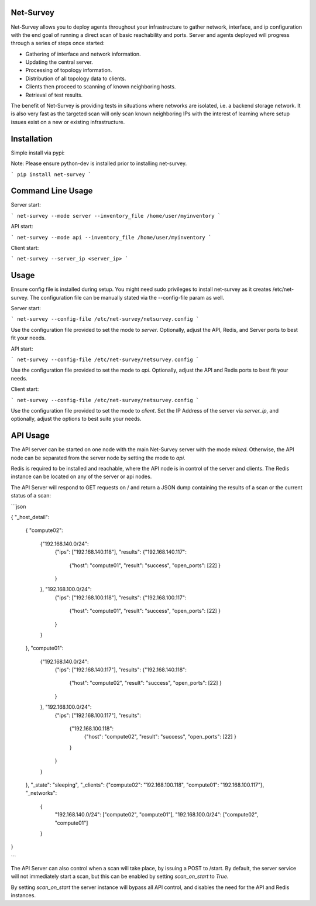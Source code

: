 Net-Survey
==========

Net-Survey allows you to deploy agents throughout your infrastructure to
gather network, interface, and ip configuration with the end goal of running
a direct scan of basic reachability and ports.  Server and agents deployed
will progress through a series of steps once started:

* Gathering of interface and network information.
* Updating the central server.
* Processing of topology information.
* Distribution of all topology data to clients.
* Clients then proceed to scanning of known neighboring hosts.
* Retrieval of test results.

The benefit of Net-Survey is providing tests in situations where networks
are isolated, i.e. a backend storage network.  It is also very fast as
the targeted scan will only scan known neighboring IPs with the interest
of learning where setup issues exist on a new or existing infrastructure.

Installation
============

Simple install via pypi:

Note: Please ensure python-dev is installed prior to installing net-survey.

```
pip install net-survey
```

Command Line Usage
==================

Server start:

```
net-survey --mode server --inventory_file /home/user/myinventory
```

API start:

```
net-survey --mode api --inventory_file /home/user/myinventory
```

Client start:

```
net-survey --server_ip <server_ip>
```

Usage
=====

Ensure config file is installed during setup.  You might need sudo privileges
to install net-survey as it creates /etc/net-survey.  The configuration file
can be manually stated via the --config-file param as well.

Server start:

```
net-survey --config-file /etc/net-survey/netsurvey.config
```

Use the configuration file provided to set the mode to `server`. Optionally,
adjust the API, Redis, and Server ports to best fit your needs.


API start:

```
net-survey --config-file /etc/net-survey/netsurvey.config
```

Use the configuration file provided to set the mode to `api`. Optionally,
adjust the API and Redis ports to best fit your needs.


Client start:

```
net-survey --config-file /etc/net-survey/netsurvey.config
```

Use the configuration file provided to set the mode to `client`. Set the IP
Address of the server via `server_ip`, and optionally, adjust the options
to best suite your needs.


API Usage
=========

The API server can be started on one node with the main Net-Survey server with
the mode `mixed`.  Otherwise, the API node can be separated from the server
node by setting the mode to `api`.

Redis is required to be installed and reachable, where the API node is in
control of the server and clients.  The Redis instance can be located on any
of the server or api nodes.

The API Server will respond to GET requests on / and return a JSON dump
containing the results of a scan or the current status of a scan:

```json

{
"_host_detail":
    {
    "compute02":
        {"192.168.140.0/24":
            {"ips": ["192.168.140.118"],
            "results": {"192.168.140.117":
                {"host": "compute01",
                "result": "success",
                "open_ports": [22]
                }
            }
        }, "192.168.100.0/24":
            {"ips": ["192.168.100.118"],
            "results": {"192.168.100.117":
                {"host": "compute01",
                "result": "success",
                "open_ports": [22]
                }
            }
        }
    },
    "compute01":
        {"192.168.140.0/24":
            {"ips": ["192.168.140.117"],
            "results": {"192.168.140.118":
                {"host": "compute02",
                "result": "success",
                "open_ports": [22]
                }
            }
        }, "192.168.100.0/24":
            {"ips": ["192.168.100.117"],
            "results":
                {"192.168.100.118":
                    {"host": "compute02",
                    "result": "success",
                    "open_ports": [22]
                    }
                }
            }
        }
    },
    "_state": "sleeping",
    "_clients": {"compute02": "192.168.100.118", "compute01": "192.168.100.117"},
    "_networks":
        {
            "192.168.140.0/24": ["compute02", "compute01"],
            "192.168.100.0/24": ["compute02", "compute01"]
        }
}

```

The API Server can also control when a scan will take place, by issuing a
POST to /start.  By default, the server service will not immediately start a
scan, but this can be enabled by setting `scan_on_start` to `True`.

By setting `scan_on_start` the server instance will bypass all API control,
and disables the need for the API and Redis instances.
